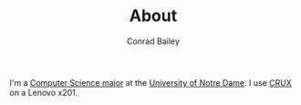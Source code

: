 #+TITLE:       About
#+AUTHOR:      Conrad Bailey
#+EMAIL:       conradbailey92@gmail.com
#+LANGUAGE:    en
#+OPTIONS:     H:3 num:nil toc:nil \n:nil ::t |:t ^:nil -:nil f:t *:t <:t
#+NAV-NAME:    About

I'm a [[http://cse.nd.edu][Computer Science major]] at the [[https://nd.edu][University of Notre Dame]]. I use
[[https://crux.nu][CRUX]] on a Lenovo x201.
